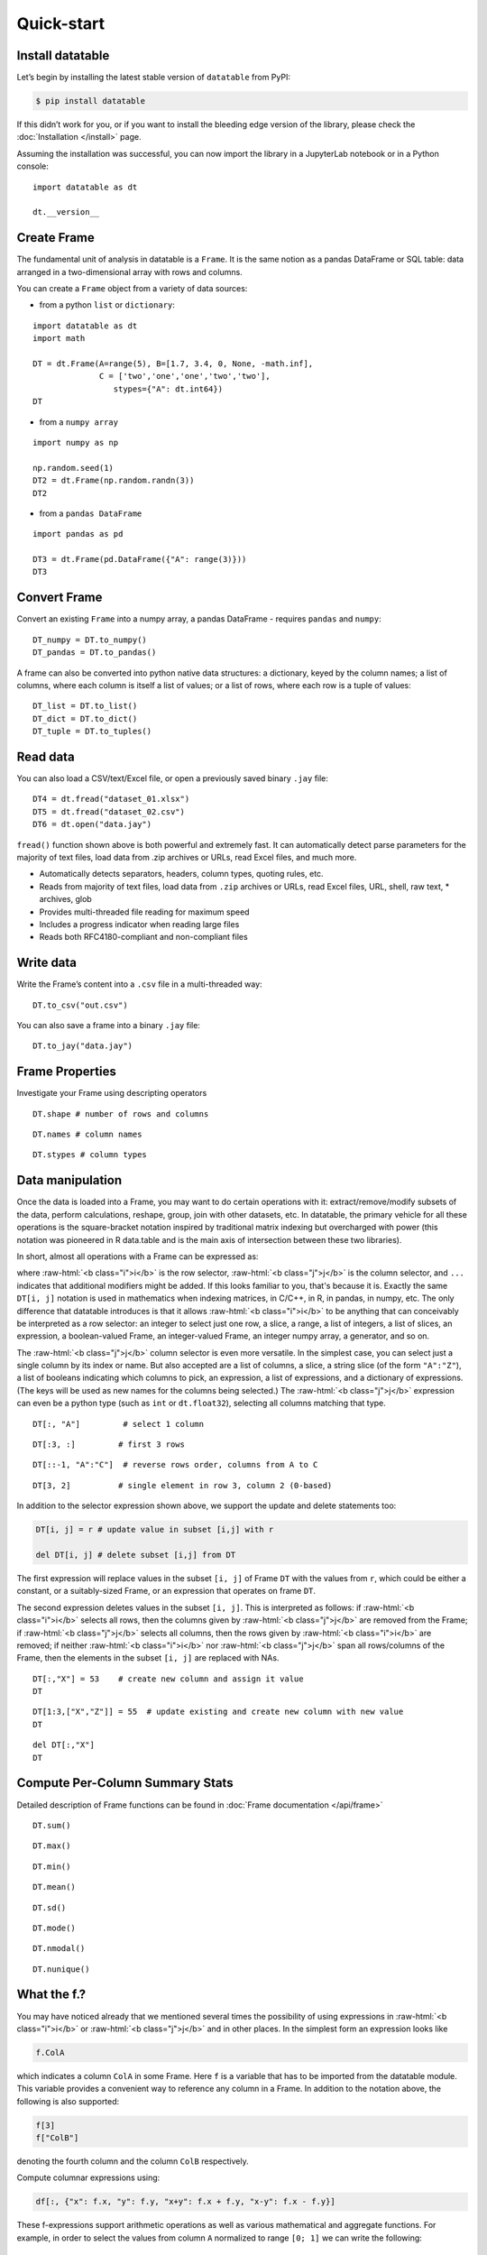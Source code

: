 
Quick-start
===========

Install datatable
-----------------

Let’s begin by installing the latest stable version of ``datatable``
from PyPI:

.. code:: bash

    $ pip install datatable

If this didn’t work for you, or if you want to install the bleeding edge
version of the library, please check the :doc:`Installation </install>` page.


Assuming the installation was successful, you can now import the library
in a JupyterLab notebook or in a Python console:

::

    import datatable as dt

    dt.__version__


.. raw:: html

    <div class="output-cell">
    <div class='highlight'>
      <pre>0.8.0</pre>
    </div>
  </div>



Create Frame
------------

The fundamental unit of analysis in datatable is a ``Frame``. It is the
same notion as a pandas DataFrame or SQL table: data arranged in a
two-dimensional array with rows and columns.

You can create a ``Frame`` object from a variety of data sources:

-  from a python ``list`` or ``dictionary``:

::

    import datatable as dt
    import math

    DT = dt.Frame(A=range(5), B=[1.7, 3.4, 0, None, -math.inf],
                  C = ['two','one','one','two','two'],
                     stypes={"A": dt.int64})
    DT


.. raw:: html

    <div class=output-cell>
    <div class='datatable'>
      <table class="frame">
      <thead>
        <tr class="colnames"><td class="row_index"></td><th>A</th><th>B</th><th>C</th></tr>
        <tr class="coltypes"><td class="row_index"></td>
        <td class="int" title="int64">▪▪▪▪▪▪▪▪</td>
        <td class="real" title="float64">▪▪▪▪▪▪▪▪</td><td class="str" title="str32">▪▪▪▪</td></tr>
      </thead>
      <tbody>
        <tr><td class="row_index">0</td><td>0</td><td>1.7</td><td>two</td></tr>
        <tr><td class="row_index">1</td><td>1</td><td>3.4</td><td>one</td></tr>
        <tr><td class="row_index">2</td><td>2</td><td>0</td><td>one</td></tr>
        <tr><td class="row_index">3</td><td>3</td><td><span class="na">NA</span></td><td>two</td></tr>
        <tr><td class="row_index">4</td><td>4</td><td>−inf</td><td>two</td></tr>
      </tbody>
      </table>
      <div class="footer">
        <div class="frame_dimensions">5 rows × 3 columns</div>
      </div>
    </div>
    </div>




-  from a ``numpy array``

::

    import numpy as np

    np.random.seed(1)
    DT2 = dt.Frame(np.random.randn(3))
    DT2


.. raw:: html

    <div class=output-cell>
    <div class='datatable'>
      <table class='frame'>
      <thead>
        <tr class='colnames'><td class='row_index'></td><th>C0</th></tr>
        <tr class='coltypes'><td class='row_index'></td><td class='real' title='float64'>&#x25AA;&#x25AA;&#x25AA;&#x25AA;&#x25AA;&#x25AA;&#x25AA;&#x25AA;</td></tr>
      </thead>
      <tbody>
        <tr><td class='row_index'>0</td><td>1.62435</td></tr>
        <tr><td class='row_index'>1</td><td>&minus;0.611756</td></tr>
        <tr><td class='row_index'>2</td><td>&minus;0.528172</td></tr>
      </tbody>
      </table>
      <div class='footer'>
        <div class='frame_dimensions'>3 rows &times; 1 column</div>
      </div>
    </div>
    </div>




-  from a ``pandas DataFrame``

::

    import pandas as pd

    DT3 = dt.Frame(pd.DataFrame({"A": range(3)}))
    DT3




.. raw:: html

    <div class=output-cell>
      <div class='datatable'>
        <table class='frame'>
        <thead>
          <tr class='colnames'><td class='row_index'></td><th>A</th></tr>
          <tr class='coltypes'><td class='row_index'></td><td class='int' title='int64'>&#x25AA;&#x25AA;&#x25AA;&#x25AA;&#x25AA;&#x25AA;&#x25AA;&#x25AA;</td></tr>
        </thead>
        <tbody>
          <tr><td class='row_index'>0</td><td>0</td></tr>
          <tr><td class='row_index'>1</td><td>1</td></tr>
          <tr><td class='row_index'>2</td><td>2</td></tr>
        </tbody>
        </table>
        <div class='footer'>
          <div class='frame_dimensions'>3 rows &times; 1 column</div>
        </div>
      </div>
    </div>




Convert Frame
-------------

Convert an existing ``Frame`` into a numpy array, a pandas DataFrame -
requires ``pandas`` and ``numpy``:

::

    DT_numpy = DT.to_numpy()
    DT_pandas = DT.to_pandas()

A frame can also be converted into python native data structures: a
dictionary, keyed by the column names; a list of columns, where each
column is itself a list of values; or a list of rows, where each row is
a tuple of values:

::

    DT_list = DT.to_list()
    DT_dict = DT.to_dict()
    DT_tuple = DT.to_tuples()

Read data
---------

You can also load a CSV/text/Excel file, or open a previously saved
binary ``.jay`` file:

::

    DT4 = dt.fread("dataset_01.xlsx")
    DT5 = dt.fread("dataset_02.csv")
    DT6 = dt.open("data.jay")

``fread()`` function shown above is both powerful and extremely fast. It
can automatically detect parse parameters for the majority of text
files, load data from .zip archives or URLs, read Excel files, and much
more.

-  Automatically detects separators, headers, column types, quoting
   rules, etc.
-  Reads from majority of text files, load data from ``.zip`` archives or
   URLs, read Excel files, URL, shell, raw text, \* archives, glob
-  Provides multi-threaded file reading for maximum speed
-  Includes a progress indicator when reading large files
-  Reads both RFC4180-compliant and non-compliant files

Write data
----------

Write the Frame’s content into a ``.csv`` file in a multi-threaded way:

::

    DT.to_csv("out.csv")

You can also save a frame into a binary ``.jay`` file:

::

    DT.to_jay("data.jay")

Frame Properties
----------------

Investigate your Frame using descripting operators

::

    DT.shape # number of rows and columns

.. raw:: html

    <div class="output-cell">
    <div class='highlight'>
      <pre>(5, 3)</pre>
    </div>
    </div>

::

    DT.names # column names

.. raw:: html

    <div class="output-cell">
    <div class='highlight'>
      <pre>('A', 'B', 'C')</pre>
    </div>
    </div>

::

    DT.stypes # column types

.. raw:: html

    <div class="output-cell">
    <div class='highlight'>
      <pre>(stype.int64, stype.float64, stype.str32)</pre>
    </div>
    </div>


Data manipulation
-----------------

Once the data is loaded into a Frame, you may want to do certain
operations with it: extract/remove/modify subsets of the data, perform
calculations, reshape, group, join with other datasets, etc. In
datatable, the primary vehicle for all these operations is the
square-bracket notation inspired by traditional matrix indexing but
overcharged with power (this notation was pioneered in R data.table and
is the main axis of intersection between these two libraries).

In short, almost all operations with a Frame can be expressed as:

.. raw:: html

    <style>
    .sqbrak {
        display: flex;
        justify-content: center;
        margin-bottom: 16pt;
        color: #9AA;  /* whitespace color */
    }
    .sqbrak, .i, .j {
        font-family: Menlo, Consolas, Monaco, monospace;
        font-weight: bold;
    }
    .sqbrak div {
        font-size: 160%;
        margin: 0;
    }
    .dt { color: #000; }
    .i  { color: #36AA36; }
    .j  { color: #E03636; }
    .by { color: #33A; }
    .jn { color: #A3A; }
    .s  { color: #3AA; }
    </style>
    <div class="sqbrak">
      <div>
        <b class=dt>DT</b>[<b class=i>i</b>, <b class=j>j</b>, ...]
      </div>
    </div>

.. role:: raw-html(raw)
   :format: html


where :raw-html:`<b class="i">i</b>` is the row selector,
:raw-html:`<b class="j">j</b>` is the column selector, and ``...`` indicates
that additional modifiers might be added. If this looks familiar to you,
that's because it is. Exactly the same ``DT[i, j]`` notation is used in
mathematics when indexing matrices, in C/C++, in R, in pandas, in numpy, etc.
The only difference that datatable introduces is that it allows
:raw-html:`<b class="i">i</b>` to be anything that can conceivably be
interpreted as a row selector: an integer to select just one row, a slice,
a range, a list of integers, a list of slices, an expression, a boolean-valued
Frame, an integer-valued Frame, an integer numpy array, a generator, and so on.

The :raw-html:`<b class="j">j</b>` column selector is even more versatile.
In the simplest case, you can select just a single column by its index or name. But
also accepted are a list of columns, a slice, a string slice (of the form ``"A":"Z"``), a
list of booleans indicating which columns to pick, an expression, a list of
expressions, and a dictionary of expressions. (The keys will be used as new names
for the columns being selected.) The :raw-html:`<b class="j">j</b>`
expression can even be a python type (such as ``int`` or ``dt.float32``),
selecting all columns matching that type.

::

    DT[:, "A"]         # select 1 column

.. raw:: html

  <div class="output-cell">
    <div class='datatable'>
      <table class='frame'>
      <thead>
        <tr class='colnames'><td class='row_index'></td><th>A</th></tr>
        <tr class='coltypes'><td class='row_index'></td><td class='int' title='int64'>&#x25AA;&#x25AA;&#x25AA;&#x25AA;&#x25AA;&#x25AA;&#x25AA;&#x25AA;</td></tr>
      </thead>
      <tbody>
        <tr><td class='row_index'>0</td><td>0</td></tr>
        <tr><td class='row_index'>1</td><td>1</td></tr>
        <tr><td class='row_index'>2</td><td>2</td></tr>
        <tr><td class='row_index'>3</td><td>3</td></tr>
        <tr><td class='row_index'>4</td><td>4</td></tr>
      </tbody>
      </table>
      <div class='footer'>
        <div class='frame_dimensions'>5 rows &times; 1 column</div>
      </div>
    </div>
  </div>

::

    DT[:3, :]         # first 3 rows

.. raw:: html

  <div class="output-cell">
    <div class='datatable'>
      <table class='frame'>
      <thead>
        <tr class='colnames'><td class='row_index'></td><th>A</th><th>B</th><th>C</th></tr>
        <tr class='coltypes'><td class='row_index'></td><td class='int' title='int64'>&#x25AA;&#x25AA;&#x25AA;&#x25AA;&#x25AA;&#x25AA;&#x25AA;&#x25AA;</td><td class='real' title='float64'>&#x25AA;&#x25AA;&#x25AA;&#x25AA;&#x25AA;&#x25AA;&#x25AA;&#x25AA;</td><td class='str' title='str32'>&#x25AA;&#x25AA;&#x25AA;&#x25AA;</td></tr>
      </thead>
      <tbody>
        <tr><td class='row_index'>0</td><td>0</td><td>1.7</td><td>two</td></tr>
        <tr><td class='row_index'>1</td><td>1</td><td>3.4</td><td>one</td></tr>
        <tr><td class='row_index'>2</td><td>2</td><td>0</td><td>one</td></tr>
      </tbody>
      </table>
      <div class='footer'>
        <div class='frame_dimensions'>3 rows &times; 3 columns</div>
      </div>
    </div>
  </div>

::

    DT[::-1, "A":"C"]  # reverse rows order, columns from A to C

.. raw:: html

  <div class="output-cell">
    <div class='datatable'>
      <table class='frame'>
      <thead>
        <tr class='colnames'><td class='row_index'></td><th>A</th><th>B</th><th>C</th></tr>
        <tr class='coltypes'><td class='row_index'></td><td class='int' title='int64'>&#x25AA;&#x25AA;&#x25AA;&#x25AA;&#x25AA;&#x25AA;&#x25AA;&#x25AA;</td><td class='real' title='float64'>&#x25AA;&#x25AA;&#x25AA;&#x25AA;&#x25AA;&#x25AA;&#x25AA;&#x25AA;</td><td class='str' title='str32'>&#x25AA;&#x25AA;&#x25AA;&#x25AA;</td></tr>
      </thead>
      <tbody>
        <tr><td class='row_index'>0</td><td>4</td><td>&minus;inf</td><td>two</td></tr>
        <tr><td class='row_index'>1</td><td>3</td><td><span class=na>NA</span></td><td>two</td></tr>
        <tr><td class='row_index'>2</td><td>2</td><td>0</td><td>one</td></tr>
        <tr><td class='row_index'>3</td><td>1</td><td>3.4</td><td>one</td></tr>
        <tr><td class='row_index'>4</td><td>0</td><td>1.7</td><td>two</td></tr>
      </tbody>
      </table>
      <div class='footer'>
        <div class='frame_dimensions'>5 rows &times; 3 columns</div>
      </div>
    </div>
  </div>

::

    DT[3, 2]          # single element in row 3, column 2 (0-based)

.. raw:: html

    <div class="output-cell">
    <div class='highlight'>
      <pre>'two'</pre>
    </div>
    </div>




In addition to the selector expression shown above, we support the
update and delete statements too:

.. code:: python

      DT[i, j] = r # update value in subset [i,j] with r

      del DT[i, j] # delete subset [i,j] from DT

The first expression will replace values in the subset ``[i, j]`` of
Frame ``DT`` with the values from ``r``, which could be either a
constant, or a suitably-sized Frame, or an expression that operates on
frame ``DT``.

The second expression deletes values in the subset ``[i, j]``. This is
interpreted as follows: if :raw-html:`<b class="i">i</b>` selects all rows,
then the columns given by :raw-html:`<b class="j">j</b>` are removed from the
Frame; if :raw-html:`<b class="j">j</b>` selects all columns, then the rows
given by :raw-html:`<b class="i">i</b>` are removed; if neither
:raw-html:`<b class="i">i</b>` nor :raw-html:`<b class="j">j</b>` span all
rows/columns of the Frame, then the elements in the subset ``[i, j]`` are
replaced with NAs.

::

    DT[:,"X"] = 53    # create new column and assign it value
    DT

.. raw:: html

  <div class="output-cell">
    <div class='datatable'>
      <table class='frame'>
      <thead>
        <tr class='colnames'><td class='row_index'></td><th>A</th><th>B</th><th>C</th><th>X</th></tr>
        <tr class='coltypes'><td class='row_index'></td><td class='int' title='int64'>&#x25AA;&#x25AA;&#x25AA;&#x25AA;&#x25AA;&#x25AA;&#x25AA;&#x25AA;</td><td class='real' title='float64'>&#x25AA;&#x25AA;&#x25AA;&#x25AA;&#x25AA;&#x25AA;&#x25AA;&#x25AA;</td><td class='str' title='str32'>&#x25AA;&#x25AA;&#x25AA;&#x25AA;</td><td class='int' title='int8'>&#x25AA;</td></tr>
      </thead>
      <tbody>
        <tr><td class='row_index'>0</td><td>0</td><td>1.7</td><td>two</td><td>53</td></tr>
        <tr><td class='row_index'>1</td><td>1</td><td>3.4</td><td>one</td><td>53</td></tr>
        <tr><td class='row_index'>2</td><td>2</td><td>0</td><td>one</td><td>53</td></tr>
        <tr><td class='row_index'>3</td><td>3</td><td><span class=na>NA</span></td><td>two</td><td>53</td></tr>
        <tr><td class='row_index'>4</td><td>4</td><td>&minus;inf</td><td>two</td><td>53</td></tr>
      </tbody>
      </table>
      <div class='footer'>
        <div class='frame_dimensions'>5 rows &times; 4 columns</div>
      </div>
    </div>
    </div>

::

    DT[1:3,["X","Z"]] = 55  # update existing and create new column with new value
    DT

.. raw:: html

  <div class="output-cell">
    <div class='datatable'>
      <table class='frame'>
      <thead>
        <tr class='colnames'><td class='row_index'></td><th>A</th><th>B</th><th>C</th><th>X</th><th>Z</th></tr>
        <tr class='coltypes'><td class='row_index'></td><td class='int' title='int64'>&#x25AA;&#x25AA;&#x25AA;&#x25AA;&#x25AA;&#x25AA;&#x25AA;&#x25AA;</td><td class='real' title='float64'>&#x25AA;&#x25AA;&#x25AA;&#x25AA;&#x25AA;&#x25AA;&#x25AA;&#x25AA;</td><td class='str' title='str32'>&#x25AA;&#x25AA;&#x25AA;&#x25AA;</td><td class='int' title='int8'>&#x25AA;</td><td class='int' title='int8'>&#x25AA;</td></tr>
      </thead>
      <tbody>
        <tr><td class='row_index'>0</td><td>0</td><td>1.7</td><td>two</td><td>53</td><td><span class=na>NA</span></td></tr>
        <tr><td class='row_index'>1</td><td>1</td><td>3.4</td><td>one</td><td>55</td><td>55</td></tr>
        <tr><td class='row_index'>2</td><td>2</td><td>0</td><td>one</td><td>55</td><td>55</td></tr>
        <tr><td class='row_index'>3</td><td>3</td><td><span class=na>NA</span></td><td>two</td><td>53</td><td><span class=na>NA</span></td></tr>
        <tr><td class='row_index'>4</td><td>4</td><td>&minus;inf</td><td>two</td><td>53</td><td><span class=na>NA</span></td></tr>
      </tbody>
      </table>
      <div class='footer'>
        <div class='frame_dimensions'>5 rows &times; 5 columns</div>
      </div>
    </div>
    </div>

::

    del DT[:,"X"]
    DT

.. raw:: html

 <div class="output-cell">
    <div class='datatable'>
      <table class='frame'>
      <thead>
        <tr class='colnames'><td class='row_index'></td><th>A</th><th>B</th><th>C</th><th>Z</th></tr>
        <tr class='coltypes'><td class='row_index'></td><td class='int' title='int64'>&#x25AA;&#x25AA;&#x25AA;&#x25AA;&#x25AA;&#x25AA;&#x25AA;&#x25AA;</td><td class='real' title='float64'>&#x25AA;&#x25AA;&#x25AA;&#x25AA;&#x25AA;&#x25AA;&#x25AA;&#x25AA;</td><td class='str' title='str32'>&#x25AA;&#x25AA;&#x25AA;&#x25AA;</td><td class='int' title='int8'>&#x25AA;</td></tr>
      </thead>
      <tbody>
        <tr><td class='row_index'>0</td><td>0</td><td>1.7</td><td>two</td><td><span class=na>NA</span></td></tr>
        <tr><td class='row_index'>1</td><td>1</td><td>3.4</td><td>one</td><td>55</td></tr>
        <tr><td class='row_index'>2</td><td>2</td><td>0</td><td>one</td><td>55</td></tr>
        <tr><td class='row_index'>3</td><td>3</td><td><span class=na>NA</span></td><td>two</td><td><span class=na>NA</span></td></tr>
        <tr><td class='row_index'>4</td><td>4</td><td>&minus;inf</td><td>two</td><td><span class=na>NA</span></td></tr>
      </tbody>
      </table>
      <div class='footer'>
        <div class='frame_dimensions'>5 rows &times; 4 columns</div>
      </div>
    </div>
    </div>

Compute Per-Column Summary Stats
--------------------------------

Detailed description of Frame functions can be found in :doc:`Frame
documentation </api/frame>`

::

    DT.sum()

.. raw:: html

    <div class="output-cell"><div class='datatable'>
      <table class='frame'>
      <thead>
        <tr class='colnames'><td class='row_index'></td><th>A</th><th>B</th><th>C</th><th>Z</th></tr>
        <tr class='coltypes'><td class='row_index'></td><td class='int' title='int64'>&#x25AA;&#x25AA;&#x25AA;&#x25AA;&#x25AA;&#x25AA;&#x25AA;&#x25AA;</td><td class='real' title='float64'>&#x25AA;&#x25AA;&#x25AA;&#x25AA;&#x25AA;&#x25AA;&#x25AA;&#x25AA;</td><td class='str' title='str32'>&#x25AA;&#x25AA;&#x25AA;&#x25AA;</td><td class='int' title='int64'>&#x25AA;&#x25AA;&#x25AA;&#x25AA;&#x25AA;&#x25AA;&#x25AA;&#x25AA;</td></tr>
      </thead>
      <tbody>
        <tr><td class='row_index'>0</td><td>10</td><td>&minus;inf</td><td><span class=na>NA</span></td><td>110</td></tr>
      </tbody>
      </table>
      <div class='footer'>
        <div class='frame_dimensions'>1 row &times; 4 columns</div>
      </div>
    </div>
    </div>

::

    DT.max()

.. raw:: html

    <div class="output-cell"><div class='datatable'>
      <table class='frame'>
      <thead>
        <tr class='colnames'><td class='row_index'></td><th>A</th><th>B</th><th>C</th><th>Z</th></tr>
        <tr class='coltypes'><td class='row_index'></td><td class='int' title='int64'>&#x25AA;&#x25AA;&#x25AA;&#x25AA;&#x25AA;&#x25AA;&#x25AA;&#x25AA;</td><td class='real' title='float64'>&#x25AA;&#x25AA;&#x25AA;&#x25AA;&#x25AA;&#x25AA;&#x25AA;&#x25AA;</td><td class='str' title='str32'>&#x25AA;&#x25AA;&#x25AA;&#x25AA;</td><td class='int' title='int8'>&#x25AA;</td></tr>
      </thead>
      <tbody>
        <tr><td class='row_index'>0</td><td>4</td><td>3.4</td><td><span class=na>NA</span></td><td>55</td></tr>
      </tbody>
      </table>
      <div class='footer'>
        <div class='frame_dimensions'>1 row &times; 4 columns</div>
      </div>
    </div>
    </div>

::

    DT.min()

.. raw:: html

    <div class="output-cell"><div class='datatable'>
      <table class='frame'>
      <thead>
        <tr class='colnames'><td class='row_index'></td><th>A</th><th>B</th><th>C</th><th>Z</th></tr>
        <tr class='coltypes'><td class='row_index'></td><td class='int' title='int64'>&#x25AA;&#x25AA;&#x25AA;&#x25AA;&#x25AA;&#x25AA;&#x25AA;&#x25AA;</td><td class='real' title='float64'>&#x25AA;&#x25AA;&#x25AA;&#x25AA;&#x25AA;&#x25AA;&#x25AA;&#x25AA;</td><td class='str' title='str32'>&#x25AA;&#x25AA;&#x25AA;&#x25AA;</td><td class='int' title='int8'>&#x25AA;</td></tr>
      </thead>
      <tbody>
        <tr><td class='row_index'>0</td><td>0</td><td>&minus;inf</td><td><span class=na>NA</span></td><td>55</td></tr>
      </tbody>
      </table>
      <div class='footer'>
        <div class='frame_dimensions'>1 row &times; 4 columns</div>
      </div>
    </div>
    </div>

::

    DT.mean()

.. raw:: html

    <div class="output-cell"><div class='datatable'>
      <table class='frame'>
      <thead>
        <tr class='colnames'><td class='row_index'></td><th>A</th><th>B</th><th>C</th><th>Z</th></tr>
        <tr class='coltypes'><td class='row_index'></td><td class='real' title='float64'>&#x25AA;&#x25AA;&#x25AA;&#x25AA;&#x25AA;&#x25AA;&#x25AA;&#x25AA;</td><td class='real' title='float64'>&#x25AA;&#x25AA;&#x25AA;&#x25AA;&#x25AA;&#x25AA;&#x25AA;&#x25AA;</td><td class='real' title='float64'>&#x25AA;&#x25AA;&#x25AA;&#x25AA;&#x25AA;&#x25AA;&#x25AA;&#x25AA;</td><td class='real' title='float64'>&#x25AA;&#x25AA;&#x25AA;&#x25AA;&#x25AA;&#x25AA;&#x25AA;&#x25AA;</td></tr>
      </thead>
      <tbody>
        <tr><td class='row_index'>0</td><td>2</td><td>&minus;inf</td><td><span class=na>NA</span></td><td>55</td></tr>
      </tbody>
      </table>
      <div class='footer'>
        <div class='frame_dimensions'>1 row &times; 4 columns</div>
      </div>
    </div>
    </div>

::

    DT.sd()

.. raw:: html

    <div class="output-cell"><div class='datatable'>
      <table class='frame'>
      <thead>
        <tr class='colnames'><td class='row_index'></td><th>A</th><th>B</th><th>C</th><th>Z</th></tr>
        <tr class='coltypes'><td class='row_index'></td><td class='real' title='float64'>&#x25AA;&#x25AA;&#x25AA;&#x25AA;&#x25AA;&#x25AA;&#x25AA;&#x25AA;</td><td class='real' title='float64'>&#x25AA;&#x25AA;&#x25AA;&#x25AA;&#x25AA;&#x25AA;&#x25AA;&#x25AA;</td><td class='real' title='float64'>&#x25AA;&#x25AA;&#x25AA;&#x25AA;&#x25AA;&#x25AA;&#x25AA;&#x25AA;</td><td class='real' title='float64'>&#x25AA;&#x25AA;&#x25AA;&#x25AA;&#x25AA;&#x25AA;&#x25AA;&#x25AA;</td></tr>
      </thead>
      <tbody>
        <tr><td class='row_index'>0</td><td>1.58114</td><td><span class=na>NA</span></td><td><span class=na>NA</span></td><td>0</td></tr>
      </tbody>
      </table>
      <div class='footer'>
        <div class='frame_dimensions'>1 row &times; 4 columns</div>
      </div>
    </div>
    </div>

::

    DT.mode()

.. raw:: html

    <div class="output-cell"><div class='datatable'>
      <table class='frame'>
      <thead>
        <tr class='colnames'><td class='row_index'></td><th>A</th><th>B</th><th>C</th><th>Z</th></tr>
        <tr class='coltypes'><td class='row_index'></td><td class='int' title='int64'>&#x25AA;&#x25AA;&#x25AA;&#x25AA;&#x25AA;&#x25AA;&#x25AA;&#x25AA;</td><td class='real' title='float64'>&#x25AA;&#x25AA;&#x25AA;&#x25AA;&#x25AA;&#x25AA;&#x25AA;&#x25AA;</td><td class='str' title='str32'>&#x25AA;&#x25AA;&#x25AA;&#x25AA;</td><td class='int' title='int8'>&#x25AA;</td></tr>
      </thead>
      <tbody>
        <tr><td class='row_index'>0</td><td>0</td><td>&minus;inf</td><td>two</td><td>55</td></tr>
      </tbody>
      </table>
      <div class='footer'>
        <div class='frame_dimensions'>1 row &times; 4 columns</div>
      </div>
    </div>
    </div>

::

    DT.nmodal()

.. raw:: html

    <div class="output-cell"><div class='datatable'>
      <table class='frame'>
      <thead>
        <tr class='colnames'><td class='row_index'></td><th>A</th><th>B</th><th>C</th><th>Z</th></tr>
        <tr class='coltypes'><td class='row_index'></td><td class='int' title='int64'>&#x25AA;&#x25AA;&#x25AA;&#x25AA;&#x25AA;&#x25AA;&#x25AA;&#x25AA;</td><td class='int' title='int64'>&#x25AA;&#x25AA;&#x25AA;&#x25AA;&#x25AA;&#x25AA;&#x25AA;&#x25AA;</td><td class='int' title='int64'>&#x25AA;&#x25AA;&#x25AA;&#x25AA;&#x25AA;&#x25AA;&#x25AA;&#x25AA;</td><td class='int' title='int64'>&#x25AA;&#x25AA;&#x25AA;&#x25AA;&#x25AA;&#x25AA;&#x25AA;&#x25AA;</td></tr>
      </thead>
      <tbody>
        <tr><td class='row_index'>0</td><td>1</td><td>1</td><td>3</td><td>2</td></tr>
      </tbody>
      </table>
      <div class='footer'>
        <div class='frame_dimensions'>1 row &times; 4 columns</div>
      </div>
    </div>
    </div>

::

    DT.nunique()

.. raw:: html

    <div class="output-cell"><div class='datatable'>
      <table class='frame'>
      <thead>
        <tr class='colnames'><td class='row_index'></td><th>A</th><th>B</th><th>C</th><th>Z</th></tr>
        <tr class='coltypes'><td class='row_index'></td><td class='int' title='int64'>&#x25AA;&#x25AA;&#x25AA;&#x25AA;&#x25AA;&#x25AA;&#x25AA;&#x25AA;</td><td class='int' title='int64'>&#x25AA;&#x25AA;&#x25AA;&#x25AA;&#x25AA;&#x25AA;&#x25AA;&#x25AA;</td><td class='int' title='int64'>&#x25AA;&#x25AA;&#x25AA;&#x25AA;&#x25AA;&#x25AA;&#x25AA;&#x25AA;</td><td class='int' title='int64'>&#x25AA;&#x25AA;&#x25AA;&#x25AA;&#x25AA;&#x25AA;&#x25AA;&#x25AA;</td></tr>
      </thead>
      <tbody>
        <tr><td class='row_index'>0</td><td>5</td><td>4</td><td>2</td><td>1</td></tr>
      </tbody>
      </table>
      <div class='footer'>
        <div class='frame_dimensions'>1 row &times; 4 columns</div>
      </div>
    </div>
    </div>

What the f.?
------------

You may have noticed already that we mentioned several times the
possibility of using expressions in :raw-html:`<b class="i">i</b>`
or :raw-html:`<b class="j">j</b>` and in other places.
In the simplest form an expression looks like

.. code:: python

      f.ColA

which indicates a column ``ColA`` in some Frame. Here ``f`` is a
variable that has to be imported from the datatable module. This
variable provides a convenient way to reference any column in a Frame.
In addition to the notation above, the following is also supported:

.. code:: python

      f[3]
      f["ColB"]

denoting the fourth column and the column ``ColB`` respectively.

Compute columnar expressions using:

.. code:: python

    df[:, {"x": f.x, "y": f.y, "x+y": f.x + f.y, "x-y": f.x - f.y}]

These f-expressions support arithmetic operations as well as various
mathematical and aggregate functions. For example, in order to select
the values from column ``A`` normalized to range ``[0; 1]`` we can write
the following:

::

    from datatable import f, min, max

    DT[:, {"A_normalized":(f.A - min(f.A))/(max(f.A) - min(f.A))}]

.. raw:: html

    <div class="output-cell"><div class='datatable'>
      <table class='frame'>
      <thead>
        <tr class='colnames'><td class='row_index'></td><th>A_normalized</th></tr>
        <tr class='coltypes'><td class='row_index'></td><td class='real' title='float64'>&#x25AA;&#x25AA;&#x25AA;&#x25AA;&#x25AA;&#x25AA;&#x25AA;&#x25AA;</td></tr>
      </thead>
      <tbody>
        <tr><td class='row_index'>0</td><td>0</td></tr>
        <tr><td class='row_index'>1</td><td>0.25</td></tr>
        <tr><td class='row_index'>2</td><td>0.5</td></tr>
        <tr><td class='row_index'>3</td><td>0.75</td></tr>
        <tr><td class='row_index'>4</td><td>1</td></tr>
      </tbody>
      </table>
      <div class='footer'>
        <div class='frame_dimensions'>5 rows &times; 1 column</div>
      </div>
    </div>
    </div>




This is equivalent to the following SQL query:

.. code:: sql

      SELECT (f.A - MIN(f.A))/(MAX(f.A) - MIN(f.A)) FROM DT AS f

So, what exactly is ``f``? We call it a "**frame proxy**", as it becomes
a simple way to refer to the Frame that we currently operate on. More
precisely, whenever ``DT[i, j]`` is evaluated and we encounter an
``f``-expression there, that ``f`` becomes replaced with the frame
``DT``, and the columns are looked up on that Frame. The same expression
can later on be applied to a different Frame, and it will refer to the
columns in that other Frame.

At some point you may notice that that datatable also exports symbol
``g``. This ``g`` is also a frame proxy; however it already refers to
the *second* frame in the evaluated expression. This second frame
appears when you are *joining* two or more frames together (more on that
later). When that happens, symbol ``g`` is used to refer to the columns
of the joined frame.

This syntax allows do comlex filtering in user friendly way:

::

    DT[f.A > 1,"A":"B"]  # conditional selecting

.. raw:: html

    <div class="output-cell"><div class='datatable'>
      <table class='frame'>
      <thead>
        <tr class='colnames'><td class='row_index'></td><th>A</th><th>B</th></tr>
        <tr class='coltypes'><td class='row_index'></td><td class='int' title='int64'>&#x25AA;&#x25AA;&#x25AA;&#x25AA;&#x25AA;&#x25AA;&#x25AA;&#x25AA;</td><td class='real' title='float64'>&#x25AA;&#x25AA;&#x25AA;&#x25AA;&#x25AA;&#x25AA;&#x25AA;&#x25AA;</td></tr>
      </thead>
      <tbody>
        <tr><td class='row_index'>0</td><td>2</td><td>0</td></tr>
        <tr><td class='row_index'>1</td><td>3</td><td><span class=na>NA</span></td></tr>
        <tr><td class='row_index'>2</td><td>4</td><td>&minus;inf</td></tr>
      </tbody>
      </table>
      <div class='footer'>
        <div class='frame_dimensions'>3 rows &times; 2 columns</div>
      </div>
    </div>
    </div>

::

    from datatable import sd, mean

    DT[(f.A > mean(f.B) + 2.5 * sd(f.A)) | (f.A < -mean(f.Z) - sd(f.B)), #which rows to select
       ["A","C"]] #which columns to select


.. raw:: html

    <div class="output-cell"><div class='datatable'>
      <table class='frame'>
      <thead>
        <tr class='colnames'><td class='row_index'></td><th>A</th><th>C</th></tr>
        <tr class='coltypes'><td class='row_index'></td><td class='int' title='int64'>&#x25AA;&#x25AA;&#x25AA;&#x25AA;&#x25AA;&#x25AA;&#x25AA;&#x25AA;</td><td class='str' title='str32'>&#x25AA;&#x25AA;&#x25AA;&#x25AA;</td></tr>
      </thead>
      <tbody>
        <tr><td class='row_index'>0</td><td>0</td><td>two</td></tr>
        <tr><td class='row_index'>1</td><td>1</td><td>one</td></tr>
        <tr><td class='row_index'>2</td><td>2</td><td>one</td></tr>
        <tr><td class='row_index'>3</td><td>3</td><td>two</td></tr>
        <tr><td class='row_index'>4</td><td>4</td><td>two</td></tr>
      </tbody>
      </table>
      <div class='footer'>
        <div class='frame_dimensions'>5 rows &times; 2 columns</div>
      </div>
    </div>
    </div>


Groupbys / joins
----------------

In the `Data Manipulation`_ section we mentioned that the ``DT[i, j, ...]`` selector
can take zero or more modifiers, which we denoted as ``...``. The available
modifiers are ``by()``, ``join()`` and ``sort()``. Thus, the full form of the
square-bracket selector is:

.. raw:: html

    <div class="sqbrak">
      <div>
        <b class=dt>DT</b>[<b class=i>i</b>, <b class=j>j</b>,
        <b class=by>by()</b>, <b class=s>sort()</b>, <b class=jn>join()</b>]
      </div>
    </div>


by(...)
~~~~~~~

This modifier splits the frame into groups by the provided column(s), and then
applies :raw-html:`<b class="i">i</b>` and :raw-html:`<b class="j">j</b>` within
each group. This mostly affects aggregator functions such as ``sum()``,
``min()`` or ``sd()``, but may also apply in other circumstances. For example,
if :raw-html:`<b class="i">i</b>` is a slice that takes the first 5 rows of a frame,
then in the presence of the ``by()`` modifier it will take the first 5 rows of
each group.

For example, in order to find the total amount of each product sold, write:


::

    from datatable import f, by, sum

    DT[:, {"sum_A":sum(f.A)}, by(f.C)]

.. raw:: html

    <div class="output-cell"><div class='datatable'>
      <table class='frame'>
      <thead>
        <tr class='colnames'><td class='row_index'></td><th>C</th><th>sum_A</th></tr>
        <tr class='coltypes'><td class='row_index'></td><td class='str' title='str32'>&#x25AA;&#x25AA;&#x25AA;&#x25AA;</td><td class='int' title='int64'>&#x25AA;&#x25AA;&#x25AA;&#x25AA;&#x25AA;&#x25AA;&#x25AA;&#x25AA;</td></tr>
      </thead>
      <tbody>
        <tr><td class='row_index'>0</td><td>one</td><td>3</td></tr>
        <tr><td class='row_index'>1</td><td>two</td><td>7</td></tr>
      </tbody>
      </table>
      <div class='footer'>
        <div class='frame_dimensions'>2 rows &times; 2 columns</div>
      </div>
    </div>
    </div>




or calculate mean value by groups in colums

::

    from datatable import mean

    DT[:, {"mean_A" : mean(f.A)}, by("C")]




.. raw:: html

    <div class="output-cell"><div class='datatable'>
      <table class='frame'>
      <thead>
        <tr class='colnames'><td class='row_index'></td><th>C</th><th>mean_A</th></tr>
        <tr class='coltypes'><td class='row_index'></td><td class='str' title='str32'>&#x25AA;&#x25AA;&#x25AA;&#x25AA;</td><td class='real' title='float64'>&#x25AA;&#x25AA;&#x25AA;&#x25AA;&#x25AA;&#x25AA;&#x25AA;&#x25AA;</td></tr>
      </thead>
      <tbody>
        <tr><td class='row_index'>0</td><td>one</td><td>1.5</td></tr>
        <tr><td class='row_index'>1</td><td>two</td><td>2.33333</td></tr>
      </tbody>
      </table>
      <div class='footer'>
        <div class='frame_dimensions'>2 rows &times; 2 columns</div>
      </div>
    </div>
    </div>




sort(...)
~~~~~~~~~

This modifier controls the order of the rows in the result, much like
SQL clause ``ORDER BY``. If used in conjunction with ``by()``, it will
order the rows within each group.

::

    from datatable import sort

    DT[:,:,sort(f.B)]




.. raw:: html

    <div class="output-cell"><div class='datatable'>
      <table class='frame'>
      <thead>
        <tr class='colnames'><td class='row_index'></td><th>A</th><th>B</th><th>C</th><th>Z</th></tr>
        <tr class='coltypes'><td class='row_index'></td><td class='int' title='int64'>&#x25AA;&#x25AA;&#x25AA;&#x25AA;&#x25AA;&#x25AA;&#x25AA;&#x25AA;</td><td class='real' title='float64'>&#x25AA;&#x25AA;&#x25AA;&#x25AA;&#x25AA;&#x25AA;&#x25AA;&#x25AA;</td><td class='str' title='str32'>&#x25AA;&#x25AA;&#x25AA;&#x25AA;</td><td class='int' title='int8'>&#x25AA;</td></tr>
      </thead>
      <tbody>
        <tr><td class='row_index'>0</td><td>3</td><td><span class=na>NA</span></td><td>two</td><td><span class=na>NA</span></td></tr>
        <tr><td class='row_index'>1</td><td>4</td><td>&minus;inf</td><td>two</td><td><span class=na>NA</span></td></tr>
        <tr><td class='row_index'>2</td><td>2</td><td>0</td><td>one</td><td>55</td></tr>
        <tr><td class='row_index'>3</td><td>0</td><td>1.7</td><td>two</td><td><span class=na>NA</span></td></tr>
        <tr><td class='row_index'>4</td><td>1</td><td>3.4</td><td>one</td><td>55</td></tr>
      </tbody>
      </table>
      <div class='footer'>
        <div class='frame_dimensions'>5 rows &times; 4 columns</div>
      </div>
    </div>
    </div>




::

    DT.sort("Z")




.. raw:: html

    <div class="output-cell"><div class='datatable'>
      <table class='frame'>
      <thead>
        <tr class='colnames'><td class='row_index'></td><th>A</th><th>B</th><th>C</th><th>Z</th></tr>
        <tr class='coltypes'><td class='row_index'></td><td class='int' title='int64'>&#x25AA;&#x25AA;&#x25AA;&#x25AA;&#x25AA;&#x25AA;&#x25AA;&#x25AA;</td><td class='real' title='float64'>&#x25AA;&#x25AA;&#x25AA;&#x25AA;&#x25AA;&#x25AA;&#x25AA;&#x25AA;</td><td class='str' title='str32'>&#x25AA;&#x25AA;&#x25AA;&#x25AA;</td><td class='int' title='int8'>&#x25AA;</td></tr>
      </thead>
      <tbody>
        <tr><td class='row_index'>0</td><td>0</td><td>1.7</td><td>two</td><td><span class=na>NA</span></td></tr>
        <tr><td class='row_index'>1</td><td>3</td><td><span class=na>NA</span></td><td>two</td><td><span class=na>NA</span></td></tr>
        <tr><td class='row_index'>2</td><td>4</td><td>&minus;inf</td><td>two</td><td><span class=na>NA</span></td></tr>
        <tr><td class='row_index'>3</td><td>1</td><td>3.4</td><td>one</td><td>55</td></tr>
        <tr><td class='row_index'>4</td><td>2</td><td>0</td><td>one</td><td>55</td></tr>
      </tbody>
      </table>
      <div class='footer'>
        <div class='frame_dimensions'>5 rows &times; 4 columns</div>
      </div>
    </div>
    </div>




join(...)
~~~~~~~~~

As the name suggests, this operator allows you to join another frame to
the current, equivalent to the SQL ``JOIN`` operator. Currently we
support only left outer joins.

In order to join frame ``X``, it must be keyed. A keyed frame is
conceptually similar to a SQL table with a unique primary key. This key
may be either a single column, or several columns:

.. code:: python

    X.key = "id"

Once a frame is keyed, it can be joined to another frame ``DT``,
provided that ``DT`` has the column(s) with the same name(s) as the key
in ``X``:

.. code:: python

    DT[:, :, join(X)]

This has the semantics of a natural left outer join. The ``X`` frame can
be considered as a dictionary, where the key column contains the keys,
and all other columns are the corresponding values. Then during the join
each row of ``DT`` will be matched against the row of ``X`` with the
same value of the key column, and if there are no such value in ``X``,
with an all-NA row.

The columns of the joined frame can be used in expressions using the
``g.`` prefix.

**NOTE:** In the future, we will expand the syntax of the join operator
to allow other kinds of joins and also to remove the limitation that
only keyed frames can be joined.

::

    DT1 = dt.Frame(product_id = [1, 1, 1, 2, 2, 2, 3, 3, 3],
                   quantity = [11, 22, 16, 45, 65, 60, 33, 37, 39],
                   stypes={"quantity": dt.int64})
    DT1




.. raw:: html

    <div class="output-cell"><div class='datatable'>
      <table class='frame'>
      <thead>
        <tr class='colnames'><td class='row_index'></td><th>product_id</th><th>quantity</th></tr>
        <tr class='coltypes'><td class='row_index'></td><td class='int' title='int8'>&#x25AA;</td><td class='int' title='int64'>&#x25AA;&#x25AA;&#x25AA;&#x25AA;&#x25AA;&#x25AA;&#x25AA;&#x25AA;</td></tr>
      </thead>
      <tbody>
        <tr><td class='row_index'>0</td><td>1</td><td>11</td></tr>
        <tr><td class='row_index'>1</td><td>1</td><td>22</td></tr>
        <tr><td class='row_index'>2</td><td>1</td><td>16</td></tr>
        <tr><td class='row_index'>3</td><td>2</td><td>45</td></tr>
        <tr><td class='row_index'>4</td><td>2</td><td>65</td></tr>
        <tr><td class='row_index'>5</td><td>2</td><td>60</td></tr>
        <tr><td class='row_index'>6</td><td>3</td><td>33</td></tr>
        <tr><td class='row_index'>7</td><td>3</td><td>37</td></tr>
        <tr><td class='row_index'>8</td><td>3</td><td>39</td></tr>
      </tbody>
      </table>
      <div class='footer'>
        <div class='frame_dimensions'>9 rows &times; 2 columns</div>
      </div>
    </div>
    </div>

::

    DT2 = dt.Frame(product_id = [1, 2, 3], price = [1, 2, 3],
                   stypes={"price": dt.int64})
    DT2

.. raw:: html

    <div class="output-cell"><div class='datatable'>
      <table class='frame'>
      <thead>
        <tr class='colnames'><td class='row_index'></td><th>product_id</th><th>price</th></tr>
        <tr class='coltypes'><td class='row_index'></td><td class='int' title='int8'>&#x25AA;</td><td class='int' title='int64'>&#x25AA;&#x25AA;&#x25AA;&#x25AA;&#x25AA;&#x25AA;&#x25AA;&#x25AA;</td></tr>
      </thead>
      <tbody>
        <tr><td class='row_index'>0</td><td>1</td><td>1</td></tr>
        <tr><td class='row_index'>1</td><td>2</td><td>2</td></tr>
        <tr><td class='row_index'>2</td><td>3</td><td>3</td></tr>
      </tbody>
      </table>
      <div class='footer'>
        <div class='frame_dimensions'>3 rows &times; 2 columns</div>
      </div>
    </div>
    </div>

::

    from datatable import g, join

    DT2.key = "product_id"
    DT3 = DT1[:, {"sales": f.quantity * g.price}, by(f.product_id), join(DT2)]
    DT3

.. raw:: html

    <div class="output-cell"><div class='datatable'>
      <table class='frame'>
      <thead>
        <tr class='colnames'><td class='row_index'></td><th>product_id</th><th>sales</th></tr>
        <tr class='coltypes'><td class='row_index'></td><td class='int' title='int8'>&#x25AA;</td><td class='int' title='int64'>&#x25AA;&#x25AA;&#x25AA;&#x25AA;&#x25AA;&#x25AA;&#x25AA;&#x25AA;</td></tr>
      </thead>
      <tbody>
        <tr><td class='row_index'>0</td><td>1</td><td>11</td></tr>
        <tr><td class='row_index'>1</td><td>1</td><td>22</td></tr>
        <tr><td class='row_index'>2</td><td>1</td><td>16</td></tr>
        <tr><td class='row_index'>3</td><td>2</td><td>90</td></tr>
        <tr><td class='row_index'>4</td><td>2</td><td>130</td></tr>
        <tr><td class='row_index'>5</td><td>2</td><td>120</td></tr>
        <tr><td class='row_index'>6</td><td>3</td><td>99</td></tr>
        <tr><td class='row_index'>7</td><td>3</td><td>111</td></tr>
        <tr><td class='row_index'>8</td><td>3</td><td>117</td></tr>
      </tbody>
      </table>
      <div class='footer'>
        <div class='frame_dimensions'>9 rows &times; 2 columns</div>
      </div>
    </div>
    </div>




Append
------

Append rows / columns to a Frame using:

.. code:: python

    df1.cbind(df2, df3)
    df1.rbind(df4, force = True)

::

    DT1.cbind(DT3[:,"sales"])
    DT1




.. raw:: html

    <div class="output-cell"><div class='datatable'>
      <table class='frame'>
      <thead>
        <tr class='colnames'><td class='row_index'></td><th>product_id</th><th>quantity</th><th>sales</th></tr>
        <tr class='coltypes'><td class='row_index'></td><td class='int' title='int8'>&#x25AA;</td><td class='int' title='int64'>&#x25AA;&#x25AA;&#x25AA;&#x25AA;&#x25AA;&#x25AA;&#x25AA;&#x25AA;</td><td class='int' title='int64'>&#x25AA;&#x25AA;&#x25AA;&#x25AA;&#x25AA;&#x25AA;&#x25AA;&#x25AA;</td></tr>
      </thead>
      <tbody>
        <tr><td class='row_index'>0</td><td>1</td><td>11</td><td>11</td></tr>
        <tr><td class='row_index'>1</td><td>1</td><td>22</td><td>22</td></tr>
        <tr><td class='row_index'>2</td><td>1</td><td>16</td><td>16</td></tr>
        <tr><td class='row_index'>3</td><td>2</td><td>45</td><td>90</td></tr>
        <tr><td class='row_index'>4</td><td>2</td><td>65</td><td>130</td></tr>
        <tr><td class='row_index'>5</td><td>2</td><td>60</td><td>120</td></tr>
        <tr><td class='row_index'>6</td><td>3</td><td>33</td><td>99</td></tr>
        <tr><td class='row_index'>7</td><td>3</td><td>37</td><td>111</td></tr>
        <tr><td class='row_index'>8</td><td>3</td><td>39</td><td>117</td></tr>
      </tbody>
      </table>
      <div class='footer'>
        <div class='frame_dimensions'>9 rows &times; 3 columns</div>
      </div>
    </div>
    </div>




::

    DT1.rbind(DT, force = True)
    DT1




.. raw:: html

    <div class="output-cell"><div class='datatable'>
      <table class='frame'>
      <thead>
        <tr class='colnames'><td class='row_index'></td><th>product_id</th><th>quantity</th><th>sales</th><th>A</th><th>B</th><th>C</th><th>Z</th></tr>
        <tr class='coltypes'><td class='row_index'></td><td class='int' title='int8'>&#x25AA;</td><td class='int' title='int64'>&#x25AA;&#x25AA;&#x25AA;&#x25AA;&#x25AA;&#x25AA;&#x25AA;&#x25AA;</td><td class='int' title='int64'>&#x25AA;&#x25AA;&#x25AA;&#x25AA;&#x25AA;&#x25AA;&#x25AA;&#x25AA;</td><td class='int' title='int64'>&#x25AA;&#x25AA;&#x25AA;&#x25AA;&#x25AA;&#x25AA;&#x25AA;&#x25AA;</td><td class='real' title='float64'>&#x25AA;&#x25AA;&#x25AA;&#x25AA;&#x25AA;&#x25AA;&#x25AA;&#x25AA;</td><td class='str' title='str32'>&#x25AA;&#x25AA;&#x25AA;&#x25AA;</td><td class='int' title='int8'>&#x25AA;</td></tr>
      </thead>
      <tbody>
        <tr><td class='row_index'>0</td><td>1</td><td>11</td><td>11</td><td><span class=na>NA</span></td><td><span class=na>NA</span></td><td><span class=na>NA</span></td><td><span class=na>NA</span></td></tr>
        <tr><td class='row_index'>1</td><td>1</td><td>22</td><td>22</td><td><span class=na>NA</span></td><td><span class=na>NA</span></td><td><span class=na>NA</span></td><td><span class=na>NA</span></td></tr>
        <tr><td class='row_index'>2</td><td>1</td><td>16</td><td>16</td><td><span class=na>NA</span></td><td><span class=na>NA</span></td><td><span class=na>NA</span></td><td><span class=na>NA</span></td></tr>
        <tr><td class='row_index'>3</td><td>2</td><td>45</td><td>90</td><td><span class=na>NA</span></td><td><span class=na>NA</span></td><td><span class=na>NA</span></td><td><span class=na>NA</span></td></tr>
        <tr><td class='row_index'>4</td><td>2</td><td>65</td><td>130</td><td><span class=na>NA</span></td><td><span class=na>NA</span></td><td><span class=na>NA</span></td><td><span class=na>NA</span></td></tr>
        <tr><td class='row_index'>5</td><td>2</td><td>60</td><td>120</td><td><span class=na>NA</span></td><td><span class=na>NA</span></td><td><span class=na>NA</span></td><td><span class=na>NA</span></td></tr>
        <tr><td class='row_index'>6</td><td>3</td><td>33</td><td>99</td><td><span class=na>NA</span></td><td><span class=na>NA</span></td><td><span class=na>NA</span></td><td><span class=na>NA</span></td></tr>
        <tr><td class='row_index'>7</td><td>3</td><td>37</td><td>111</td><td><span class=na>NA</span></td><td><span class=na>NA</span></td><td><span class=na>NA</span></td><td><span class=na>NA</span></td></tr>
        <tr><td class='row_index'>8</td><td>3</td><td>39</td><td>117</td><td><span class=na>NA</span></td><td><span class=na>NA</span></td><td><span class=na>NA</span></td><td><span class=na>NA</span></td></tr>
        <tr><td class='row_index'>9</td><td><span class=na>NA</span></td><td><span class=na>NA</span></td><td><span class=na>NA</span></td><td>0</td><td>1.7</td><td>two</td><td><span class=na>NA</span></td></tr>
        <tr><td class='row_index'>10</td><td><span class=na>NA</span></td><td><span class=na>NA</span></td><td><span class=na>NA</span></td><td>1</td><td>3.4</td><td>one</td><td>55</td></tr>
        <tr><td class='row_index'>11</td><td><span class=na>NA</span></td><td><span class=na>NA</span></td><td><span class=na>NA</span></td><td>2</td><td>0</td><td>one</td><td>55</td></tr>
        <tr><td class='row_index'>12</td><td><span class=na>NA</span></td><td><span class=na>NA</span></td><td><span class=na>NA</span></td><td>3</td><td><span class=na>NA</span></td><td>two</td><td><span class=na>NA</span></td></tr>
        <tr><td class='row_index'>13</td><td><span class=na>NA</span></td><td><span class=na>NA</span></td><td><span class=na>NA</span></td><td>4</td><td>&minus;inf</td><td>two</td><td><span class=na>NA</span></td></tr>
      </tbody>
      </table>
      <div class='footer'>
        <div class='frame_dimensions'>14 rows &times; 7 columns</div>
      </div>
    </div>
    </div>

